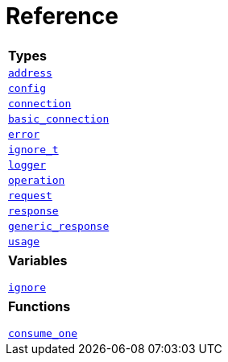 

[#reference]
= Reference



[width=100%,cols=1]
|===
1+| *Types*
| xref:reference:boost/redis/address.adoc[`address`]
| xref:reference:boost/redis/config.adoc[`config`]
| xref:reference:boost/redis/connection.adoc[`connection`]
| xref:reference:boost/redis/basic_connection.adoc[`basic_connection`]
| xref:reference:boost/redis/error.adoc[`error`]
| xref:reference:boost/redis/ignore_t.adoc[`ignore_t`]
| xref:reference:boost/redis/logger.adoc[`logger`]
| xref:reference:boost/redis/operation.adoc[`operation`]
| xref:reference:boost/redis/request.adoc[`request`]
| xref:reference:boost/redis/response.adoc[`response`]
| xref:reference:boost/redis/generic_response.adoc[`generic_response`]
| xref:reference:boost/redis/usage.adoc[`usage`]
// TODO: logger level
// TODO: adapter

|===



[width=100%]
|===
1+| *Variables*

xref:reference:boost/redis/ignore.adoc[`ignore`]


|===

[width=100%]
|===
1+| *Functions*

xref:reference:boost/redis/consume_one.adoc[`consume_one`]


|===